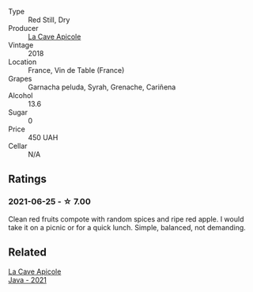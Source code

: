 #+attr_html: :class wine-main-image
[[file:/images/a8/368368-f075-4ed0-ae7c-3b881cb2c402/2021-06-26-10-48-15-AF884B91-C697-4C72-8ED2-38C2E93BBC37-1-105-c.webp]]

- Type :: Red Still, Dry
- Producer :: [[barberry:/producers/59245419-a7e7-4fe5-b8f0-ad77d901bb9e][La Cave Apicole]]
- Vintage :: 2018
- Location :: France, Vin de Table (France)
- Grapes :: Garnacha peluda, Syrah, Grenache, Cariñena
- Alcohol :: 13.6
- Sugar :: 0
- Price :: 450 UAH
- Cellar :: N/A

** Ratings

*** 2021-06-25 - ☆ 7.00

Clean red fruits compote with random spices and ripe red apple. I would take it on a picnic or for a quick lunch. Simple, balanced, not demanding.

** Related

#+begin_export html
<div class="flex-container">
  <a class="flex-item flex-item-left" href="/wines/2ae8dc33-cd05-4208-b028-94e7acae704a.html">
    <img class="flex-bottle" src="/images/2a/e8dc33-cd05-4208-b028-94e7acae704a/2022-08-20-11-14-08-FBD2E899-2FD6-472C-943B-318C7E141403-1-105-c.webp"></img>
    <section class="h">La Cave Apicole</section>
    <section class="h text-bolder">Java - 2021</section>
  </a>

</div>
#+end_export
